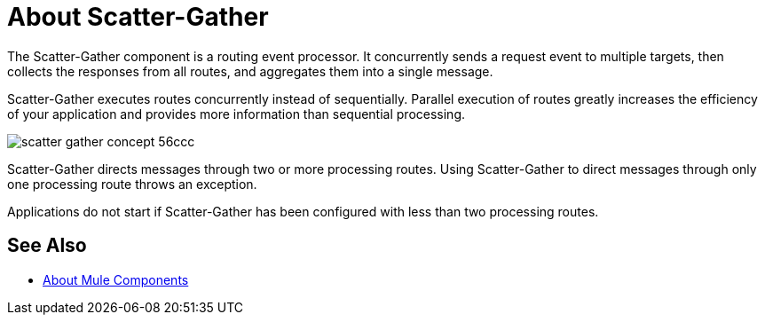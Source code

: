 = About Scatter-Gather

The Scatter-Gather component is a routing event processor. It concurrently sends a request event to multiple targets, then collects the responses from all routes, and aggregates them into a single message.

Scatter-Gather executes routes concurrently instead of sequentially. Parallel execution of routes greatly increases the efficiency of your application and provides more information than sequential processing.

image::scatter-gather-concept-56ccc.png[]

Scatter-Gather directs messages through two or more processing routes. Using Scatter-Gather to direct messages through only one processing route throws an exception.

Applications do not start if Scatter-Gather has been configured with less than two processing routes.

== See Also

* link:/mule-user-guide/v/4.0/about-components[About Mule Components]

